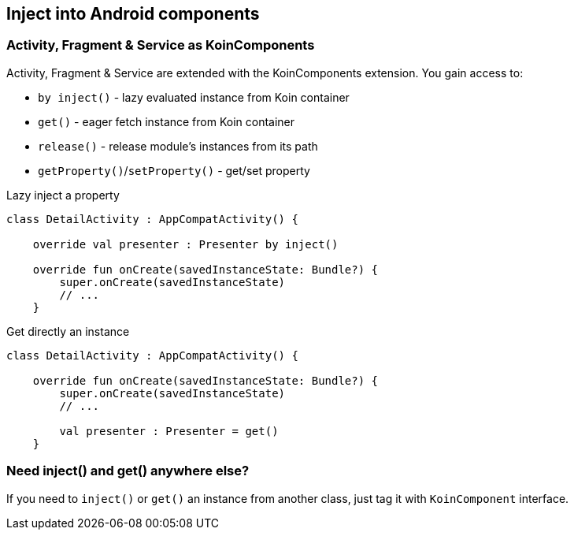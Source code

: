 == Inject into Android components



=== Activity, Fragment & Service as KoinComponents

Activity, Fragment & Service are extended with the KoinComponents extension. You gain access to:

* `by inject()` - lazy evaluated instance from Koin container
* `get()` - eager fetch instance from Koin container
* `release()` - release module's instances from its path
* `getProperty()`/`setProperty()` - get/set property

.Lazy inject a property
[source,kotlin]
----
class DetailActivity : AppCompatActivity() {

    override val presenter : Presenter by inject()

    override fun onCreate(savedInstanceState: Bundle?) {
        super.onCreate(savedInstanceState)
        // ...
    }
----

.Get directly an instance
[source,kotlin]
----
class DetailActivity : AppCompatActivity() {

    override fun onCreate(savedInstanceState: Bundle?) {
        super.onCreate(savedInstanceState)
        // ...

        val presenter : Presenter = get()
    }
----

=== Need inject() and get() anywhere else?

If you need to `inject()` or `get()` an instance from another class, just tag it with `KoinComponent` interface.

